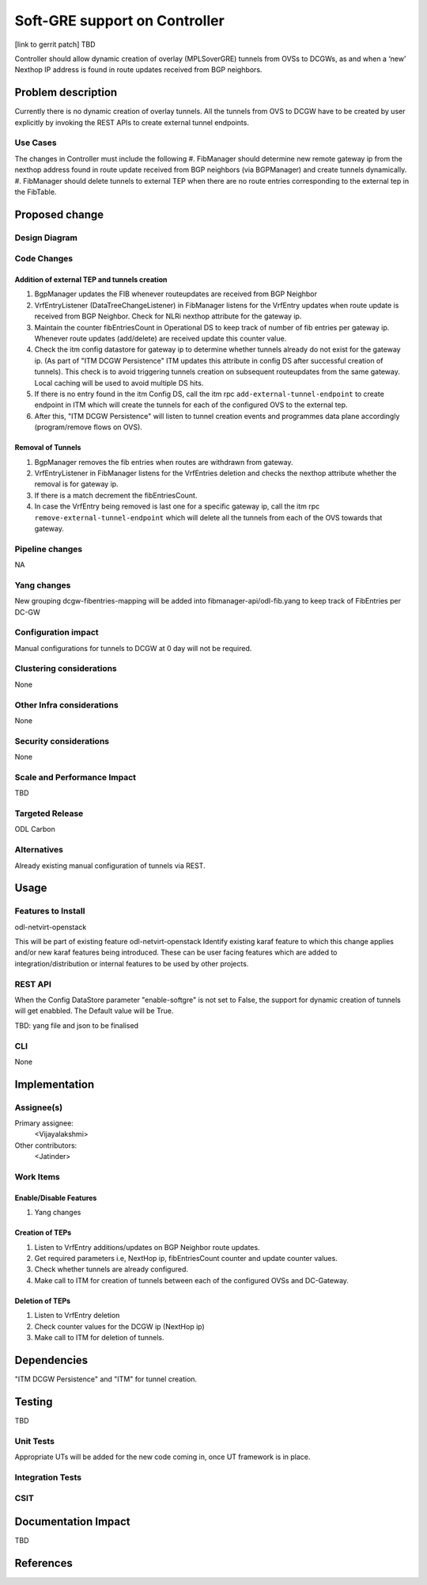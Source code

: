 
==============================
Soft-GRE support on Controller
==============================

[link to gerrit patch] TBD

Controller should allow dynamic creation of overlay (MPLSoverGRE) tunnels from OVSs to DCGWs, as and when a ‘new’ Nexthop IP address is found in route updates received from BGP neighbors.


Problem description
===================

Currently there is no dynamic creation of overlay tunnels. All the tunnels from OVS to DCGW have to be created by user explicitly by invoking the REST APIs to create external tunnel endpoints.

Use Cases
---------

The changes in Controller must include the following
#. FibManager should determine new remote gateway ip from the nexthop address found in route update received from BGP neighbors (via BGPManager) and create tunnels dynamically.
#. FibManager should delete tunnels to external TEP when there are no route entries corresponding to the external tep in the FibTable.


Proposed change
===============

Design Diagram
--------------

.. image:: ../images/SoftGREArchDiag.png

Code Changes
----------------

Addition of external TEP and tunnels creation
^^^^^^^^^^^^^^^^^^^^^^^^^^^^^^^^^^^^^^^^^^^^^

#. BgpManager updates the FIB whenever routeupdates are received from BGP Neighbor
#. VrfEntryListener (DataTreeChangeListener) in FibManager listens for the VrfEntry updates when route update is received from BGP Neighbor. Check for NLRi nexthop attribute for the gateway ip.
#. Maintain the counter fibEntriesCount in Operational DS to keep track of number of fib entries per gateway ip. Whenever route updates (add/delete) are received update this counter value.
#. Check the itm config datastore for gateway ip to determine whether tunnels already do not exist for the gateway ip. (As part of "ITM DCGW Persistence" ITM updates this attribute in config DS after successful creation of tunnels). This check is to avoid triggering tunnels creation on subsequent routeupdates from the  same gateway. Local caching will be used to avoid multiple DS hits.
#. If there is no entry found in the itm Config DS, call the itm rpc ``add-external-tunnel-endpoint`` to create endpoint in ITM which will create the tunnels for each of the configured OVS to the external tep.
#. After this, "ITM DCGW Persistence" will listen to tunnel creation events and programmes data plane accordingly (program/remove flows on OVS).

Removal of Tunnels
^^^^^^^^^^^^^^^^^^

#. BgpManager removes the fib entries when routes are withdrawn from gateway.
#. VrfEntryListener in FibManager listens for the VrfEntries deletion and checks the nexthop attribute whether the removal is for gateway ip. 
#. If there is a match decrement the fibEntriesCount.
#. In case the VrfEntry being removed is last one for a specific gateway ip, call the itm rpc ``remove-external-tunnel-endpoint`` which will delete all the tunnels from each of the OVS towards that gateway.

Pipeline changes
----------------
NA

Yang changes
------------
New grouping dcgw-fibentries-mapping will be added into fibmanager-api/odl-fib.yang to keep track of FibEntries per DC-GW

Configuration impact
---------------------
Manual configurations for tunnels to DCGW at 0 day will not be required.

Clustering considerations
-------------------------
None

Other Infra considerations
--------------------------
None

Security considerations
-----------------------
None

Scale and Performance Impact
----------------------------
TBD

Targeted Release
-----------------
ODL Carbon

Alternatives
------------
Already existing manual configuration of tunnels via REST.


Usage
=====

Features to Install
-------------------
odl-netvirt-openstack

This will be part of existing feature odl-netvirt-openstack
Identify existing karaf feature to which this change applies and/or new karaf
features being introduced. These can be user facing features which are added
to integration/distribution or internal features to be used by other projects.

REST API
--------
When the Config DataStore parameter "enable-softgre" is not set to False, the support for dynamic creation of tunnels will get enabbled. The Default value will be True.

TBD: yang file and json to be finalised

CLI
---
None


Implementation
==============

Assignee(s)
-----------

Primary assignee:
  <Vijayalakshmi>

Other contributors:
  <Jatinder>

Work Items
----------
Enable/Disable Features
^^^^^^^^^^^^^^^^^^^^^^^

#. Yang changes

Creation of TEPs
^^^^^^^^^^^^^^^^

#. Listen to VrfEntry additions/updates on BGP Neighbor route updates.
#. Get required parameters i.e, NextHop ip, fibEntriesCount counter and update counter values.
#. Check whether tunnels are already configured.
#. Make call to ITM for creation of tunnels between each of the configured OVSs and DC-Gateway.

Deletion of TEPs
^^^^^^^^^^^^^^^^

#. Listen to VrfEntry deletion
#. Check counter values for the DCGW ip (NextHop ip)
#. Make call to ITM for deletion of tunnels. 


Dependencies
============
"ITM DCGW Persistence" and "ITM" for tunnel creation.


Testing
=======
TBD

Unit Tests
----------
Appropriate UTs will be added for the new code coming in, once UT framework is in place.

Integration Tests
-----------------

CSIT
----


Documentation Impact
====================
TBD


References
==========

